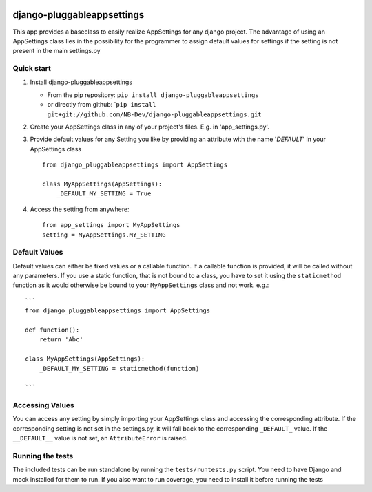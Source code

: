 |PyPI version| |Build Status| |Coverage Status| |Downloads| |Supported Python versions| |License|
=================================================================================================

django-pluggableappsettings
===========================

This app provides a baseclass to easily realize AppSettings for any
django project. The advantage of using an AppSettings class lies in the
possibility for the programmer to assign default values for settings if
the setting is not present in the main settings.py

Quick start
-----------

1. Install django-pluggableappsettings

   -  From the pip repository:
      ``pip install django-pluggableappsettings``
   -  or directly from github:
      \`\ ``pip install git+git://github.com/NB-Dev/django-pluggableappsettings.git``

2. Create your AppSettings class in any of your project's files. E.g. in
   'app\_settings.py'.

3. Provide default values for any Setting you like by providing an
   attribute with the name '*DEFAULT*\ ' in your AppSettings class

   ::

       from django_pluggableappsettings import AppSettings

       class MyAppSettings(AppSettings):
           _DEFAULT_MY_SETTING = True

4. Access the setting from anywhere:

   ::

       from app_settings import MyAppSettings
       setting = MyAppSettings.MY_SETTING

Default Values
--------------

Default values can either be fixed values or a callable function. If a
callable function is provided, it will be called without any parameters.
If you use a static function, that is not bound to a class, you have to
set it using the ``staticmethod`` function as it would otherwise be
bound to your ``MyAppSettings`` class and not work. e.g.:

::

    ```
    from django_pluggableappsettings import AppSettings

    def function():
        return 'Abc'

    class MyAppSettings(AppSettings):
        _DEFAULT_MY_SETTING = staticmethod(function)

    ```

Accessing Values
----------------

You can access any setting by simply importing your AppSettings class
and accessing the corresponding attribute. If the corresponding setting
is not set in the settings.py, it will fall back to the corresponding
``_DEFAULT_`` value. If the ``__DEFAULT__`` value is not set, an
``AttributeError`` is raised.

Running the tests
-----------------

The included tests can be run standalone by running the
``tests/runtests.py`` script. You need to have Django and mock installed
for them to run. If you also want to run coverage, you need to install
it before running the tests

.. |PyPI version| image:: https://img.shields.io/pypi/v/django-pluggableappsettings.svg
   :target: http://badge.fury.io/py/django-pluggableappsettings
.. |Build Status| image:: https://travis-ci.org/NB-Dev/django-pluggableappsettings.svg?branch=master
   :target: https://travis-ci.org/NB-Dev/django-pluggableappsettings
.. |Coverage Status| image:: https://coveralls.io/repos/NB-Dev/django-pluggableappsettings/badge.svg?branch=master
   :target: https://coveralls.io/r/NB-Dev/django-pluggableappsettings?branch=master
.. |Downloads| image:: https://img.shields.io/pypi/dm/django-pluggableappsettings.svg
   :target: https://pypi.python.org/pypi/django-pluggableappsettings/
.. |Supported Python versions| image:: https://img.shields.io/pypi/pyversions/django-pluggableappsettings.svg
   :target: https://pypi.python.org/pypi/django-pluggableappsettings/
.. |License| image:: https://img.shields.io/pypi/l/django-pluggableappsettings.svg
   :target: https://pypi.python.org/pypi/django-pluggableappsettings/
